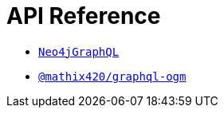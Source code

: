 [[api-reference]]
= API Reference

- xref::api-reference/neo4jgraphql.adoc[`Neo4jGraphQL`]
- xref::api-reference/ogm.adoc[`@mathix420/graphql-ogm`]


